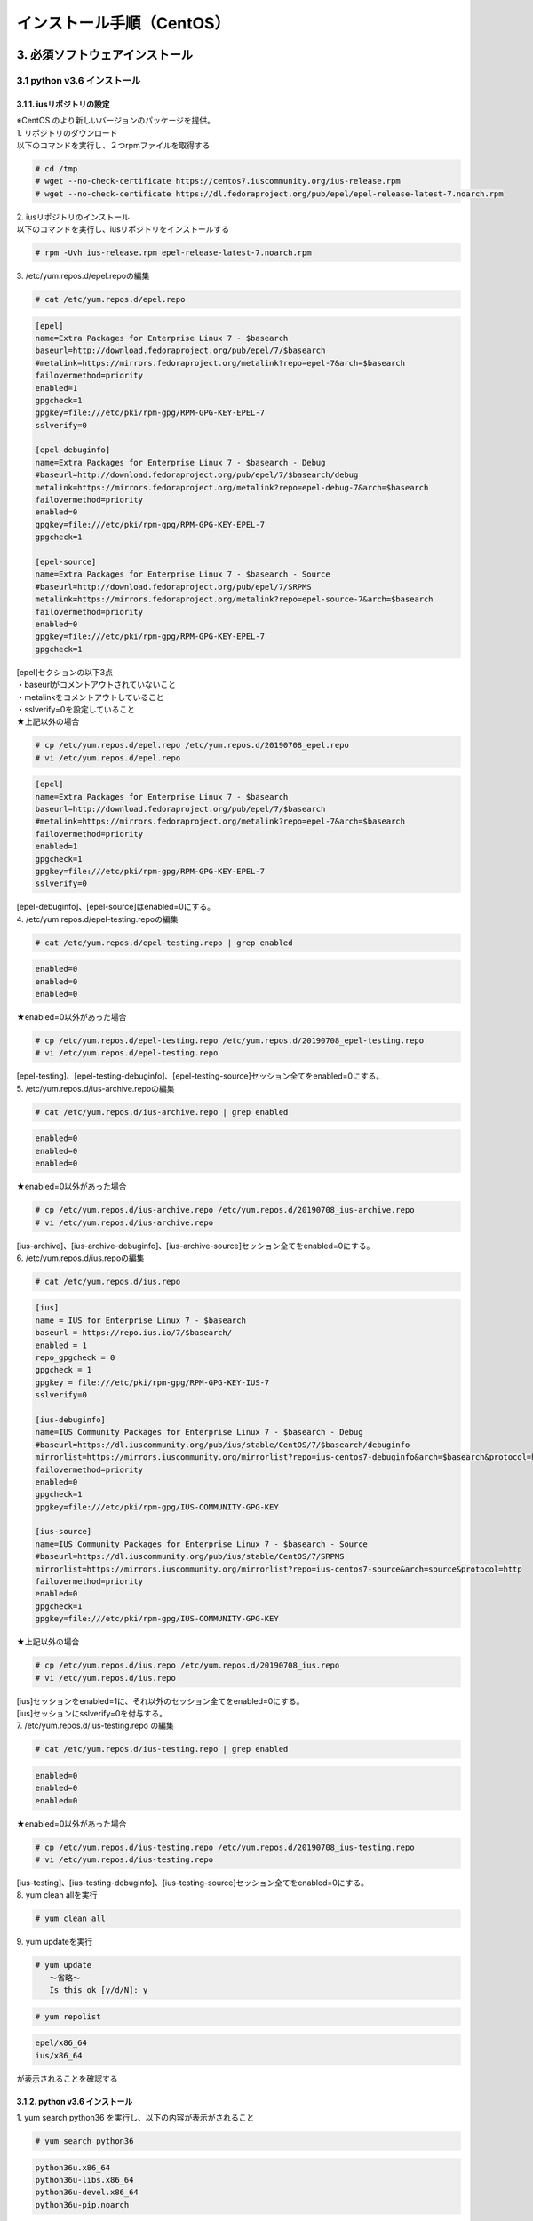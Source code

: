 =================================
インストール手順（CentOS）
=================================

3. 必須ソフトウェアインストール
-------------------------------

3.1 python v3.6 インストール
~~~~~~~~~~~~~~~~~~~~~~~~~~~~

3.1.1. iusリポジトリの設定
**************************

| ※CentOS のより新しいバージョンのパッケージを提供。
| 1. リポジトリのダウンロード
| 以下のコマンドを実行し、２つrpmファイルを取得する

.. code-block:: rst

 # cd /tmp
 # wget --no-check-certificate https://centos7.iuscommunity.org/ius-release.rpm
 # wget --no-check-certificate https://dl.fedoraproject.org/pub/epel/epel-release-latest-7.noarch.rpm

| 2. iusリポジトリのインストール
| 以下のコマンドを実行し、iusリポジトリをインストールする

.. code-block:: rst

 # rpm -Uvh ius-release.rpm epel-release-latest-7.noarch.rpm

| 3. /etc/yum.repos.d/epel.repoの編集

.. code-block:: rst

 # cat /etc/yum.repos.d/epel.repo

.. code-block:: bash

 [epel]
 name=Extra Packages for Enterprise Linux 7 - $basearch
 baseurl=http://download.fedoraproject.org/pub/epel/7/$basearch
 #metalink=https://mirrors.fedoraproject.org/metalink?repo=epel-7&arch=$basearch
 failovermethod=priority
 enabled=1
 gpgcheck=1
 gpgkey=file:///etc/pki/rpm-gpg/RPM-GPG-KEY-EPEL-7
 sslverify=0
 
 [epel-debuginfo]
 name=Extra Packages for Enterprise Linux 7 - $basearch - Debug
 #baseurl=http://download.fedoraproject.org/pub/epel/7/$basearch/debug
 metalink=https://mirrors.fedoraproject.org/metalink?repo=epel-debug-7&arch=$basearch
 failovermethod=priority
 enabled=0
 gpgkey=file:///etc/pki/rpm-gpg/RPM-GPG-KEY-EPEL-7
 gpgcheck=1

 [epel-source]
 name=Extra Packages for Enterprise Linux 7 - $basearch - Source
 #baseurl=http://download.fedoraproject.org/pub/epel/7/SRPMS
 metalink=https://mirrors.fedoraproject.org/metalink?repo=epel-source-7&arch=$basearch
 failovermethod=priority
 enabled=0
 gpgkey=file:///etc/pki/rpm-gpg/RPM-GPG-KEY-EPEL-7
 gpgcheck=1

| [epel]セクションの以下3点
| ・baseurlがコメントアウトされていないこと
| ・metalinkをコメントアウトしていること
| ・sslverify=0を設定していること

| ★上記以外の場合

.. code-block:: rst

 # cp /etc/yum.repos.d/epel.repo /etc/yum.repos.d/20190708_epel.repo
 # vi /etc/yum.repos.d/epel.repo

.. code-block:: bash

 [epel]
 name=Extra Packages for Enterprise Linux 7 - $basearch
 baseurl=http://download.fedoraproject.org/pub/epel/7/$basearch
 #metalink=https://mirrors.fedoraproject.org/metalink?repo=epel-7&arch=$basearch
 failovermethod=priority
 enabled=1
 gpgcheck=1
 gpgkey=file:///etc/pki/rpm-gpg/RPM-GPG-KEY-EPEL-7
 sslverify=0

| [epel-debuginfo]、[epel-source]はenabled=0にする。
| 4. /etc/yum.repos.d/epel-testing.repoの編集

.. code-block:: rst

 # cat /etc/yum.repos.d/epel-testing.repo | grep enabled

.. code-block:: bash

 enabled=0
 enabled=0
 enabled=0

★enabled=0以外があった場合

.. code-block:: rst

 # cp /etc/yum.repos.d/epel-testing.repo /etc/yum.repos.d/20190708_epel-testing.repo
 # vi /etc/yum.repos.d/epel-testing.repo

| [epel-testing]、[epel-testing-debuginfo]、[epel-testing-source]セッション全てをenabled=0にする。
| 5. /etc/yum.repos.d/ius-archive.repoの編集

.. code-block:: rst

 # cat /etc/yum.repos.d/ius-archive.repo | grep enabled

.. code-block:: bash

 enabled=0
 enabled=0
 enabled=0

★enabled=0以外があった場合

.. code-block:: rst

 # cp /etc/yum.repos.d/ius-archive.repo /etc/yum.repos.d/20190708_ius-archive.repo
 # vi /etc/yum.repos.d/ius-archive.repo

| [ius-archive]、[ius-archive-debuginfo]、[ius-archive-source]セッション全てをenabled=0にする。
| 6. /etc/yum.repos.d/ius.repoの編集

.. code-block:: rst

 # cat /etc/yum.repos.d/ius.repo

.. code-block:: bash

 [ius]
 name = IUS for Enterprise Linux 7 - $basearch
 baseurl = https://repo.ius.io/7/$basearch/
 enabled = 1
 repo_gpgcheck = 0
 gpgcheck = 1
 gpgkey = file:///etc/pki/rpm-gpg/RPM-GPG-KEY-IUS-7
 sslverify=0

 [ius-debuginfo]
 name=IUS Community Packages for Enterprise Linux 7 - $basearch - Debug
 #baseurl=https://dl.iuscommunity.org/pub/ius/stable/CentOS/7/$basearch/debuginfo
 mirrorlist=https://mirrors.iuscommunity.org/mirrorlist?repo=ius-centos7-debuginfo&arch=$basearch&protocol=http
 failovermethod=priority
 enabled=0
 gpgcheck=1
 gpgkey=file:///etc/pki/rpm-gpg/IUS-COMMUNITY-GPG-KEY
 
 [ius-source]
 name=IUS Community Packages for Enterprise Linux 7 - $basearch - Source
 #baseurl=https://dl.iuscommunity.org/pub/ius/stable/CentOS/7/SRPMS
 mirrorlist=https://mirrors.iuscommunity.org/mirrorlist?repo=ius-centos7-source&arch=source&protocol=http
 failovermethod=priority
 enabled=0
 gpgcheck=1
 gpgkey=file:///etc/pki/rpm-gpg/IUS-COMMUNITY-GPG-KEY

★上記以外の場合

.. code-block:: rst

 # cp /etc/yum.repos.d/ius.repo /etc/yum.repos.d/20190708_ius.repo
 # vi /etc/yum.repos.d/ius.repo

| [ius]セッションをenabled=1に、それ以外のセッション全てをenabled=0にする。
| [ius]セッションにsslverify=0を付与する。
| 7. /etc/yum.repos.d/ius-testing.repo の編集

.. code-block:: rst

 # cat /etc/yum.repos.d/ius-testing.repo | grep enabled

.. code-block:: bash

 enabled=0
 enabled=0
 enabled=0

★enabled=0以外があった場合

.. code-block:: rst

 # cp /etc/yum.repos.d/ius-testing.repo /etc/yum.repos.d/20190708_ius-testing.repo
 # vi /etc/yum.repos.d/ius-testing.repo

| [ius-testing]、[ius-testing-debuginfo]、[ius-testing-source]セッション全てをenabled=0にする。
| 8. yum clean allを実行

.. code-block:: rst

 # yum clean all

| 9. yum updateを実行

.. code-block:: rst

 # yum update
    ～省略～
    Is this ok [y/d/N]: y

.. code-block:: rst

 # yum repolist

.. code-block:: bash

  epel/x86_64
  ius/x86_64

が表示されることを確認する


3.1.2. python v3.6 インストール
*******************************

| 1. yum search python36 を実行し、以下の内容が表示がされること

.. code-block:: rst

 # yum search python36

.. code-block:: bash

 python36u.x86_64
 python36u-libs.x86_64
 python36u-devel.x86_64
 python36u-pip.noarch


| 2. 以下のコマンドを実行し、pythonをインストールする

.. code-block:: rst

 # yum -y install python36u python36u-libs  python36u-devel python36u-pip

| 3. リンクの設定
| 以下のコマンドでリンクを設定する

.. code-block:: rst

 # ls -l /bin/python*

.. code-block:: bash

 /bin/python -> python2

★/bin/python -> python2の場合

.. code-block:: rst

 # ln -s /bin/python3.6 /bin/python3
 # ln -sf /bin/python3 /bin/python
 # ls -l /bin/python*

.. code-block:: bash

 /bin/python -> /bin/python3

3.1.3. pipのバージョン更新
**************************

pip バージョン確認

.. code-block:: rst

 # python3 -m pip --version

.. code-block:: bash

 pip 19.1.1 from /usr/lib/python3.6/site-packages/pip (python 3.6)

★19.1.1でない場合

.. code-block:: rst

 # python3.6 -m pip install --upgrade pip

.. note:: ここから、pip3が実行できるようになる。

3.1.4. pika v1.1.0 インストール
*******************************

| 1. 以下のコマンドを実行し、pikaをインストールする

.. code-block:: rst

 # pip3 install pika

| 2. pip3 listを実行

.. code-block:: rst

 # pip3 list

.. code-block:: bash

     ～省略～
     pika 1.1.0

3.1.5. retry v0.9.2 インストール
********************************

| 1. 以下のコマンドを実行し、retryをインストールする

.. code-block:: rst

 # pip3 install retry

| 2. pip3 listを実行

.. code-block:: rst

 # pip3 list

.. code-block:: bash

     ～省略～
     retry 0.9.2

3.1.6. yumの実行バージョンは2.x系に戻す
***************************************

yum本体

.. code-block:: rst

 # cp /usr/bin/yum /usr/bin/20190708_yum
 # vi /usr/bin/yum

以下の修正をおこなう

.. code-block:: bash

 #!/usr/bin/python → #!/usr/bin/python2.7


利用ライブラリ

.. code-block:: rst

 # cp /usr/libexec/urlgrabber-ext-down /usr/libexec/20190708_urlgrabber-ext-down
 # vi /usr/libexec/urlgrabber-ext-down

以下の修正をおこなう

.. code-block:: bash

 #!/usr/bin/python → #!/usr/bin/python2.7


3.2. memcacheインストール
~~~~~~~~~~~~~~~~~~~~~~~~~

| 1. memcacheをインストールする

.. code-block:: rst

 # yum -y install memcached

| 2. memcacheを起動する。

.. code-block:: rst

 # systemctl status memcached
 # systemctl start memcached
 # systemctl enable memcached


3.3. RabbitMQ Serverインストール
~~~~~~~~~~~~~~~~~~~~~~~~~~~~~~~~

| 1. EPELリポジトリからErlangをインストールする

.. code-block:: rst

 # yum install erlang

.. note:: インストールエラーになる場合、何度か実行すると成功します。

| 2. RabbitMQ Serverをインストールする

.. code-block:: rst

 # yum -y install rabbitmq-server --enablerepo=epel

.. note:: インストールエラーになる場合、何度か実行すると成功します。

| 3. rabbitmq_managementを追加する


| 3-1. プラグインリストの確認


.. code-block:: rst

 # rabbitmq-plugins list

.. code-block:: bash

 [ ] amqp_client                       3.3.5
 [ ] cowboy                            0.5.0-rmq3.3.5-git4b93c2d
 [ ] eldap                             3.3.5-gite309de4
 [ ] mochiweb                          2.7.0-rmq3.3.5-git680dba8
 [ ] rabbitmq_amqp1_0                  3.3.5
 [ ] rabbitmq_auth_backend_ldap        3.3.5
 [ ] rabbitmq_auth_mechanism_ssl       3.3.5
 [ ] rabbitmq_consistent_hash_exchange 3.3.5
 [ ] rabbitmq_federation               3.3.5
 [ ] rabbitmq_federation_management    3.3.5
 [ ] rabbitmq_management               3.3.5
 [ ] rabbitmq_management_agent         3.3.5
 [ ] rabbitmq_management_visualiser    3.3.5
 [ ] rabbitmq_mqtt                     3.3.5
 [ ] rabbitmq_shovel                   3.3.5
 [ ] rabbitmq_shovel_management        3.3.5
 [ ] rabbitmq_stomp                    3.3.5
 [ ] rabbitmq_test                     3.3.5
 [ ] rabbitmq_tracing                  3.3.5
 [ ] rabbitmq_web_dispatch             3.3.5
 [ ] rabbitmq_web_stomp                3.3.5
 [ ] rabbitmq_web_stomp_examples       3.3.5
 [ ] sockjs                            0.3.4-rmq3.3.5-git3132eb9
 [ ] webmachine                        1.10.3-rmq3.3.5-gite9359c7


| 3-2. rabbitmq_managementを追加

.. code-block:: rst

 # rabbitmq-plugins enable rabbitmq_management

| 3-3. プラグインリストの確認

.. code-block:: rst

 # rabbitmq-plugins list

.. code-block:: bash

 [e] amqp_client                       3.3.5
 [ ] cowboy                            0.5.0-rmq3.3.5-git4b93c2d
 [ ] eldap                             3.3.5-gite309de4
 [e] mochiweb                          2.7.0-rmq3.3.5-git680dba8
 [ ] rabbitmq_amqp1_0                  3.3.5
 [ ] rabbitmq_auth_backend_ldap        3.3.5
 [ ] rabbitmq_auth_mechanism_ssl       3.3.5
 [ ] rabbitmq_consistent_hash_exchange 3.3.5
 [ ] rabbitmq_federation               3.3.5
 [ ] rabbitmq_federation_management    3.3.5
 [E] rabbitmq_management               3.3.5
 [e] rabbitmq_management_agent         3.3.5
 [ ] rabbitmq_management_visualiser    3.3.5
 [ ] rabbitmq_mqtt                     3.3.5
 [ ] rabbitmq_shovel                   3.3.5
 [ ] rabbitmq_shovel_management        3.3.5
 [ ] rabbitmq_stomp                    3.3.5
 [ ] rabbitmq_test                     3.3.5
 [ ] rabbitmq_tracing                  3.3.5
 [e] rabbitmq_web_dispatch             3.3.5
 [ ] rabbitmq_web_stomp                3.3.5
 [ ] rabbitmq_web_stomp_examples       3.3.5
 [ ] sockjs                            0.3.4-rmq3.3.5-git3132eb9
 [e] webmachine                        1.10.3-rmq3.3.5-gite9359c7

| 4. rabbitmq-serverを起動する

.. code-block:: rst

 # systemctl start rabbitmq-server

| 5. rabbitmq-serverをサービス自動起動有効にする。

.. code-block:: rst

 # systemctl enable rabbitmq-server

| 6. ユーザの作成

.. code-block:: rst

 # rabbitmqctl add_user {RabbitMQユーザ名} {RabbitMQパスワード}

.. note:: RabbitMQユーザ名とRabbitMQパスワードは任意で設定して下さい。

| 7. ユーザの権限

.. code-block:: rst

 # rabbitmqctl set_user_tags {RabbitMQユーザ名} administrator

| 8. ユーザのパーミッション

.. code-block:: rst

 # rabbitmqctl set_permissions -p / {RabbitMQユーザ名} ".*" ".*" ".*"


3.4. MySQLインストール
~~~~~~~~~~~~~~~~~~~~~~

3.4.1. MySQL Serverインストール
*******************************

| 1. リポジトリの取得

.. code-block:: rst

 # cd /tmp
 # wget --no-check-certificate https://dev.mysql.com/get/mysql80-community-release-el7-3.noarch.rpm

| 2. リポジトリの設定

.. code-block:: rst

 # rpm -Uvh mysql80-community-release-el7-3.noarch.rpm

| 3. インストール

.. code-block:: rst

 # yum -y --enablerepo mysql80-community install mysql-server

| 4. 起動と初期パスワードの確認

.. code-block:: rst

 # systemctl status mysqld
 # systemctl start  mysqld
 # systemctl enable mysqld

/var/log/mysqld.logからパスワードを確認

.. code-block:: rst

 # grep -i password /var/log/mysqld.log

.. code-block:: bash

 2019-07-08T01:27:09.721259Z 5 [Note] [MY-010454] [Server] A temporary password is generated for root@localhost: {初期パスワード}
                                                                                                                 ^^^^^^^^^^^^^^^^

| 5. 初期パスワードの変更
| 以下のコマンドでMySQLに接続

.. code-block:: rst

 # mysql -u root -p

.. code-block:: bash

 Enter password: [5で確認したパスワードを入力]

.. tip:: 簡易なパスワードにする場合

.. code-block:: bash

 mysql> ALTER USER 'root'@'localhost' IDENTIFIED WITH mysql_native_password BY 'passwordPASSWORD@999'; ※ 一時変更用パスワード

 ※一度パスワード変更しないと以降の設定変更ができない
 
 以下がパスワード難易度を下げる設定

 mysql> SET GLOBAL validate_password.length=4;
 mysql> SET GLOBAL validate_password.mixed_case_count=0;
 mysql> SET GLOBAL validate_password.number_count=0;
 mysql> SET GLOBAL validate_password.special_char_count=0;
 mysql> SET GLOBAL validate_password.policy=LOW;


| 設定状態確認

.. code-block:: bash


  mysql> show variables like '%validate_password%';

パスワード変更

.. code-block:: bash

  mysql> ALTER USER 'root'@'localhost' IDENTIFIED WITH mysql_native_password BY 'hogehoge'; ※hogehoge ここに任意のパスワードを入れる

バージョン確認

.. code-block:: bash

 mysql> status


.. code-block:: bash

 mysql  Ver 8.0.16 for Linux on x86_64 (MySQL Community Server - GPL)

ログアウト

.. code-block:: bash

 mysql> quit

| 6. Mysqlユーザ作成

.. code-block:: rst

 # mysql -u root -phogehoge ※hogehoge 直前の手順で設定した初期パスワード

.. code-block:: bash

 mysql> CREATE DATABASE {データベース名} CHARACTER SET utf8;
 mysql> CREATE USER '{DBユーザ名}' IDENTIFIED BY '{DBパスワード}';
 mysql> GRANT ALL ON {データベース名}.* TO '{DBユーザ名}';

ログアウト

.. code-block:: bash

 mysql> quit


| 7. Mysqlの設定ファイルの変更

.. code-block:: rst

 # cp /etc/my.cnf /etc/20190708_my.cnf
 # vi /etc/my.cnf

.. code-block:: bash

 [mysqld]
 ～ 省略 ～
 # https://dev.mysql.com/doc/refman/8.0/en/server-system-variables.html#sysvar_default_authentication_plugin
 default-authentication-plugin=mysql_native_password

 datadir=/var/lib/mysql
 socket=/var/lib/mysql/mysql.sock
 
 log-error=/var/log/mysqld.log
 pid-file=/var/run/mysqld/mysqld.pid
 
 log_timestamps=SYSTEM
 character-set-server = utf8
 max_connections=100
 sql_mode=NO_ENGINE_SUBSTITUTION,STRICT_TRANS_TABLES
 innodb_buffer_pool_size = 512MB
 innodb_file_per_table
 innodb_log_buffer_size=32M
 innodb_log_file_size=128M
 min_examined_row_limit=100
 key_buffer_size=128M
 join_buffer_size=64M
 max_heap_table_size=32M
 tmp_table_size=32M
 max_sp_recursion_depth=20
 transaction-isolation=READ-COMMITTED

 [client]
 default-character-set=utf8

| 8. Mysqlの再起動

.. code-block:: rst

 # systemctl status mysqld
 # systemctl restart mysqld
 # systemctl status mysqld
 # mysql -u root -phogehoge ※hogehoge 直前の手順で設定した初期パスワード

.. code-block:: bash

 mysql> status
    ～省略～
    Server characterset:    utf8
    Db     characterset:    utf8
    Client characterset:    utf8
    Conn.  characterset:    utf8

ログアウト

.. code-block:: bash

 mysql> quit


3.4.2. mysqlclient インストール
*******************************

| 1. 必要なパッケージをインストール

.. code-block:: rst

 # yum -y --enablerepo mysql80-community install mysql-community-devel

| 2. mysqlclient(django推奨ドライバ)インストール

.. code-block:: rst

 # pip3 install mysqlclient


3.4.3. mysql-connector-pythonインストール
*****************************************

1インストール

.. code-block:: rst

  # pip3 install mysql_connector_python

| 3. pip3 listを実行


.. code-block:: rst
 
 # pip3 list

.. code-block:: bash

    ～省略～
    mysql-connector-python 8.0.16


3.5. Nginxインストール
~~~~~~~~~~~~~~~~~~~~~~

3.5.1. リポジトリの作成
***********************

.. code-block:: rst

 # vi /etc/yum.repos.d/nginx.repo

.. code-block:: bash

 以下を追加
 [nginx]
 name=nginx repo
 baseurl=http://nginx.org/packages/mainline/centos/7/$basearch/
 gpgcheck=0
 enabled=1


yumアップデート

.. code-block:: rst

 # yum update

3.5.2. nginxインストール
************************

.. code-block:: rst

 # yum -y install nginx

.. note:: nginxの起動確認

.. code-block:: rst

 # systemctl status nginx
 # systemctl start nginx


PC端末から、http://IPアドレス へアクセス、画面が表示されること

・サービス停止

.. code-block:: rst

 # systemctl stop nginx


3.6. uWSGIインストール
~~~~~~~~~~~~~~~~~~~~~~

3.6.1. uWSGIインストール
************************

| 1. 以下のコマンドで、uwsgiをインストール

.. code-block:: rst

 # pip3 install uwsgi

| 2. 以下のコマンドでバージョンを確認

.. code-block:: rst

 # uwsgi --version

uWSGIが 2.0.18となっていることを確認

.. note:: サンプルのWSGIアプリケーション作成

.. code-block:: rst

 # mkdir -p /home/centos/work/uwsgi

サンプル用pyファイル作成

.. code-block:: rst

 # vi /home/centos/work/uwsgi/foovar.py

以下を追加

.. code-block:: bash

 # def application(env, start_response):
       start_response('200 OK', [('Content-Type','text/html')])
       return [b"Hello World"]

| ・サンプルWSGIアプリケーションの起動
| 以下のコマンドを実行し、サンプルWSGIアプリケーションを起動する
| 別にTeratermを立ち上げ、rootユーザ以外のユーザで以下を実行。

.. code-block:: rst

 # uwsgi --http :9090 --wsgi-file /home/centos/work/uwsgi/foovar.py

| ・サンプルWSGIアプリケーションの確認
| PC端末から、http://IPアドレス:9090/ へアクセスし、Hello Worldが表示されること
| 確認後、起動したコンソールでCtrl＋Cで サンプルWSGIアプリケーションを一旦終了させる。


3.7. java（openJDK）インストール
~~~~~~~~~~~~~~~~~~~~~~~~~~~~~~~~

java（openJDK）インストール

.. code-block:: rst

 # yum -y install java-1.8.0-openjdk java-1.8.0-openjdk-devel

.. code-block:: rst

 # yum list | grep java-1.8.0

.. code-block:: bash

 java-1.8.0-openjdk.x86_64
 java-1.8.0-openjdk-devel.x86_64


3.8. JBoss EAPインストール
~~~~~~~~~~~~~~~~~~~~~~~~~~

| 1. FTPで/tmp 配下に置く
| jboss-eap-7.2.0-installer.jar

| ・Jboss EAPインストール

.. code-block:: rst

 # java -jar /tmp/jboss-eap-7.2.0-installer.jar

以下、対話形式での入力


.. code-block:: bash

 以下で言語を選択してください。 :
 0: English
 1: 中文
 2: Deutsch
 3: francais
 4: 日本語
 5: portugues
 6: espanol
 Please choose [4] :
 4

 継続するには 1 を、終了するには 2 を、再表示するには 3 を押してください。
 1

 インストールパスの選択: [/root/EAP-7.2.0]
 {jbossルートパス}  例) /home/mas/JBoss/EAP-7.2.0
 継続するには 1 を、終了するには 2 を、再表示するには 3 を押してください。
 1

 インストールしたいパッケージを選択してください:
 1    [x] [必須] [Red Hat JBoss Enterprise Application Platform] (30.73 MB)
 2    [x]        [AppClient] (39.72 KB)
 3    [x]        [Docs] (13.65 MB)
 4    [x] [必須] [モジュール] (183.75 MB)
 5    [x] [必須] [Welcome コンテンツ] (2.16 MB)
 Total Size Required: 230.34 MB
 0 を押して選択を確認
 インストールしたいパックを選択してください
 0
 パックの選択完了
 継続するには 1 を、終了するには 2 を、再表示するには 3 を押してください。
 1

 管理ユーザー名: [admin]
 {RHDM管理ユーザー名}  例) admin0000

 管理パスワード: []
 {RHDM管理パスワード}  例) password@1
 管理パスワードを再入力:  [**********]
 {RHDM管理パスワード}  例) password@1
 継続するには 1 を、終了するには 2 を、再表示するには 3 を押してください。
 1

 ランタイム環境の設定
 0  [x] デフォルト設定の実行
 1  [ ] 詳細設定の実行
 入力事項の選択:
 0

 継続するには 1 を、終了するには 2 を、再表示するには 3 を押してください。
 1

 自動インストールスクリプトとプロパティーファイルを生成しますか? (y/n) [n]:
 n

.. note:: 参考

 | ディシジョンマネージャは環境によって作成できるディシジョンテーブル数が変動します。
 | ディシジョンテーブルの最大作成可能数はデフォルトでは4ファイル程度となります。
 | 記載ルール数またはルール自体の複雑度によってディシジョンテーブル作成数が前後する可能性があります。
 | より多くのディシジョンテーブルの作成を実施したい場合はチューニングが必要となります。

.. danger:: 注意

 | ディシジョンテーブルの最大作成数を超えた場合、ディシジョンテーブルのアップロード・プロダクション適用に失敗する可能性があります。
 | 失敗した場合、以下のディレクトリのログを確認してください。
 | /var/log/jboss-eap/console.log
 | OutOfMemoryErrorの障害が発生している場合は再起動コマンドを実行してください。
 | # systemctl restart jboss-eap-rhel.service
 | 再起動後、以下のコマンドを実行して、KIEコンテナーの一覧を確認します。
 | # curl -u [RHDM管理ユーザー名]:[RHDM管理パスワード] -H "accept: application/json" -X GET "http://[IPアドレス]:8080/decision-central/rest/controller/management/servers"
 | 削除したいKIEコンテナーのcontainer-idを指定して以下のコマンドを実行することにより、KIEコンテナーが削除されます。
 | # curl -u [RHDM管理ユーザー名]:[RHDM管理パスワード] -X DELETE "http://[IPアドレス]:8080/decision-central/rest/controller/management/servers/default-kieserver/containers/[container-id]" -H "accept: application/json"
 | ※IPアドレスはRHDMをインストールしたサーバのアドレス

3.9. Decision Managerインストール
~~~~~~~~~~~~~~~~~~~~~~~~~~~~~~~~~

3.9.1. gitインストール
**********************

gitインストール

.. code-block:: rst

 # yum install git

gitがインストールされたことを確認

.. code-block:: rst

 # git --version

.. code-block:: bash

 git version 1.8.3.1

3.9.2. インストール実行
***********************

| 1. FTPで/tmp 配下に置く
| rhdm-installer-7.3.1.jar

.. code-block:: rst

 # java -jar /tmp/rhdm-installer-7.3.1.jar

以下、対話形式での入力

.. code-block:: bash


 Press 1 to continue, 2 to quit, 3 to redisplay.
 1

 Red Hat JBoss EAP 7.2 or Red Hat JBoss Web Server 5.0 (JWS 5.0.1 or newer is supported). [/root/RHDM-7.3.1/jboss-eap-7.2]
 {jbossルートパス}

 Press 1 to continue, 2 to quit, 3 to redisplay.
 1

 Select the components you want to install:
 1    [x]                 [Decision Central] (275.65 MB)
 2    [x]                 [Decision Server] (94.1 MB)
 Total Size Required: 369.75 MB
 Press 0 to confirm your selections
 0
 Component selection done
 Press 1 to continue, 2 to quit, 3 to redisplay.
 1

 User Name: [rhdmAdmin]
 {RHDM管理ユーザー名}

 Password: []
 {RHDM管理パスワード}
 Confirm Password: [**********]
 {RHDM管理パスワード}
 Press 1 to continue, 2 to quit, 3 to redisplay.
 1

 Would you like to generate an automatic installation script and properties file? (y/n) [n]:
 n

3.10. Mavenインストール
~~~~~~~~~~~~~~~~~~~~~~~

3.10.1. 資材配置
****************

.. code-block:: rst

 # cd /tmp
 # wget https://archive.apache.org/dist/maven/maven-3/3.6.1/binaries/apache-maven-3.6.1-bin.tar.gz
 # tar -xzvf apache-maven-3.6.1-bin.tar.gz
 # mv apache-maven-3.6.1 /opt/
 # cd /opt
 # ln -s /opt/apache-maven-3.6.1 apache-maven
 # ls -l

3.10.2. 環境変数設定
********************

.. code-block:: rst

 # cp /etc/profile /etc/20190708_profile.bk
 # vi /etc/profile

.. code-block:: bash

 export PATH USER LOGNAME MAIL HOSTNAME HISTSIZE HISTCONTROL

以下を追加

.. code-block:: bash

 export M2_HOME=/opt/apache-maven
 export PATH=$PATH:$M2_HOME/bin


設定読み込みなおし

.. code-block:: rst

 # source /etc/profile
 # mvn --version

.. code-block:: bash

 Apache Maven 3.6.1

3.11. Djangoインストール
~~~~~~~~~~~~~~~~~~~~~~~~

以下のコマンドを実行し、Djangoをインストール

.. code-block:: rst

 # pip3 install django==2.2.3 django-crispy-forms django-filter django-pure-pagination
 # pip3 list

.. code-block:: bash

 ※Djangoが表示されていることを確認
 Package                Version
 ---------------------- -------
 Django                 2.2.3
 django-crispy-forms    1.7.2    ← 入力フォームのHTMLをBootstrapに対応させる
 django-filter          2.1.0    ← 検索機能を追加する
 django-pure-pagination 0.3.0    ← 標準のページング機能を高機能にする


requestsモジュールのインストール

.. code-block:: rst

 # pip3 install requests ldap3 pycrypto openpyxl==2.5.14 xlrd configparser fasteners djangorestframework python-memcached django-simple-history pyyaml
 # pip3 list

.. code-block:: bash

 Package                Version
 ---------------------- -------
 certifi                2019.6.16
 chardet                3.0.4
 configparser           3.7.4
 Django                 2.2.3
 django-crispy-forms    1.7.2
 django-filter          2.1.0
 django-pure-pagination 0.3.0
 django-simple-history  2.7.2
 djangorestframework    3.9.4
 et-xmlfile             1.0.1
 fasteners              0.15
 idna                   2.8
 jdcal                  1.4.1
 ldap3                  2.6
 monotonic              1.5
 openpyxl               2.5.14
 pip                    19.1.1
 pyasn1                 0.4.5
 pycrypto               2.6.1
 python-memcached       1.59
 pytz                   2019.1
 PyYAML                 5.1.1
 requests               2.22.0
 setuptools             39.0.1
 six                    1.12.0
 sqlparse               0.3.0
 urllib3                1.25.3
 xlrd                   1.2.0


★pytzがない場合

.. code-block:: rst

 # pip3 install pytz


3.12. OASEインストール
~~~~~~~~~~~~~~~~~~~~~~

3.12.1. OASEソース配置
**********************

| 1. 配置フォルダを作成

.. code-block:: rst

 # mkdir /home/centos  ※配置フォルダは別タスクで修正
 # cd /home/centos

| 2. FTPで/home/centos 配下に[OASE_Ver1.0.tar.gz]を配置

ファイル名はお持ちのファイルに合わせて指定してください。

.. code-block:: rst

 # ll /home/centos

.. code-block:: bash

 -rw-r--r-- 1 root root 3738247  7月  4 20:08 OASE_Ver1.0.tar.gz

.. code-block:: rst

 # tar zxvf OASE_Ver1.0.tar.gz
 # rm OASE_Ver1.0.tar.gz

| 3. OASE settings.pyの設定

.. code-block:: rst

 # cd OASE/oase-root/
 # cp confs/frameworkconfs/settings.py.sample confs/frameworkconfs/settings.py
 # vi confs/frameworkconfs/settings.py

.. code-block:: bash

 HOST_NAME = 'https://xxx.xxx.xxx.xxx'

 (中略)

 EVTIMER_SERVER = {
    "type"     : "cron",
    "protocol" : "https:",
    "location" : "xxx.xxx.xxx.xxx",
    "path"     : "oase_web/event/evtimer/%s/%s/%s/",
 }

| xxx ： webサーバを立ち上げるIPアドレス

.. code-block:: bash

 DATABASES = {
    'default' : {
        'ENGINE'   : 'django.db.backends.mysql',
        'NAME'     : '{データベース名}',
        'USER'     : '{DBユーザ名}',
        'PASSWORD' : '{DBパスワード}',
        'HOST'     : '127.0.0.1',
        'PORT'     : '3306',
    },
 }


3.12.2. DBへマイグレーション
****************************

| 1. マイグレーション実行準備

.. code-block:: rst

 # cd /home/centos/OASE/oase-root/web_app
 # mkdir migrations
 # cd migrations/
 # touch __init__.py

| 2. init_custom.yamlの作成

下記のコマンドにてinit_custom.yamlを作成してください。

.. code-block:: rst

 # cd /home/centos/OASE/oase-root/web_app/fixtures
 # vi init_custom.yaml

| 内容は下記を参考にしてください。  
| また、init_custom.yamlのvalue値は環境によって異なるため適切な値を記入してください。

.. code-block:: rst

 ################################
 # システム設定
 ################################
 - model: web_app.System
   pk: 2
   fields:
     config_name: ルールファイル設置ルートパス
     category: RULE
     config_id: RULEFILE_ROOTPATH
     value: /home/centos/work/rule/
     maintenance_flag: 0
     last_update_timestamp: 2019-07-01T00:00:00+0900
     last_update_user: システム管理者
 
 - model: web_app.System
   pk: 26
   fields:
     config_name: DMリクエスト送信先
     category: DMSETTINGS
     config_id: DM_IPADDRPORT
     value: 
     maintenance_flag: 0
     last_update_timestamp: 2019-07-01T00:00:00+0900
     last_update_user: システム管理者
 
 - model: web_app.System
   pk: 27
   fields:
     config_name: DMユーザID
     category: DMSETTINGS
     config_id: DM_USERID
     value: 
     maintenance_flag: 0
     last_update_timestamp: 2019-07-01T00:00:00+0900
     last_update_user: システム管理者
 
 - model: web_app.System
   pk: 28
   fields:
     config_name: DMパスワード
     category: DMSETTINGS
     config_id: DM_PASSWD
     value: 
     maintenance_flag: 0
     last_update_timestamp: 2019-07-01T00:00:00+0900
     last_update_user: システム管理者
 
 - model: web_app.System
   pk: 29
   fields:
     config_name: 適用君待ち受け情報
     category: APPLYSETTINGS
     config_id: APPLY_IPADDRPORT
     value: 127.0.0.1:50001
     maintenance_flag: 0
     last_update_timestamp: 2019-07-01T00:00:00+0900
     last_update_user: システム管理者
 
 - model: web_app.System
   pk: 31
   fields:
     config_name: OASEメールSMTP
     category: OASE_MAIL
     config_id: OASE_MAIL_SMTP
     value: {"IPADDR":"127.0.0.1","PORT":25,"AUTH":False}
     maintenance_flag: 0
     last_update_timestamp: 2019-07-01T00:00:00+0900
     last_update_user: システム管理者
 
 - model: web_app.System
   pk: 32
   fields:
     config_name: Maven repositoryパス
     category: RULE
     config_id: MAVENREP_PATH
     value: /root/.m2/repository/com/oase/
     maintenance_flag: 0
     last_update_timestamp: 2019-07-01T00:00:00+0900
     last_update_user: システム管理者
 
 - model: web_app.System
   pk: 50
   fields:
     config_name: RabbitMQユーザID
     category: RABBITMQ
     config_id: MQ_USER_ID
     value: 
     maintenance_flag: 0
     last_update_timestamp: 2019-07-01T00:00:00+0900
     last_update_user: システム管理者
 
 - model: web_app.System
   pk: 51
   fields:
     config_name: RabbitMQパスワード
     category: RABBITMQ
     config_id: MQ_PASSWORD
     value: 
     maintenance_flag: 0
     last_update_timestamp: 2019-07-01T00:00:00+0900
     last_update_user: システム管理者
 
 - model: web_app.System
   pk: 52
   fields:
     config_name: RabbitMQIPアドレス
     category: RABBITMQ
     config_id: MQ_IPADDRESS
     # RABBITMQを入れたサーバのIPアドレス
     value: 
     maintenance_flag: 0
     last_update_timestamp: 2019-07-01T00:00:00+0900
     last_update_user: システム管理者
 
 - model: web_app.System
   pk: 53
   fields:
     config_name: RabbitMQキュー名
     category: RABBITMQ
     config_id: MQ_QUEUE_NAME
     # 任意の名称
     value: 
     maintenance_flag: 0
     last_update_timestamp: 2019-07-01T00:00:00+0900
     last_update_user: システム管理者


MQ_PASSWORDのvalue値は以下のコマンドを実行して表示された値を設定して下さい。
password@1の箇所は"3.3. RabbitMQ Serverインストール"で設定した{RabbitMQパスワード}に置き換えてください。

.. code-block:: rst

 # python /home/centos/OASE/tool/encrypter.py 'password@1'

DM_PASSWDのvalue値は以下のコマンドを実行して表示された値を設定して下さい。
password@1の箇所は"3.7. JBoss EAPインストール"で設定した{RHDM管理パスワード}に置き換えてください。

.. code-block:: rst

 # python /home/centos/OASE/tool/encrypter.py 'password@1'


| 3. マイグレーション実行

.. code-block:: rst

 # cd /home/centos/OASE/oase-root
 # python manage.py makemigrations web_app
 # python manage.py migrate
 # python manage.py loaddata init init_custom


| 4. DB確認

.. code-block:: rst

 # mysql -u {DBユーザ名} -p{DBパスワード} {データベース名}

.. code-block:: bash

 mysql> show tables;


4. 各サービスの登録と起動
-------------------------

4.1. Nginx+uWSGI連携
~~~~~~~~~~~~~~~~~~~~

| 1. uwsgi.sock格納フォルダ作成

.. code-block:: rst

 # mkdir /home/uWSGI
 # chmod 755 /home/uWSGI


| 2. uwsgi.log格納フォルダ作成

.. code-block:: rst

 # mkdir /var/log/uwsgi
 # chmod 644 /var/log/uwsgi


| 3. カーネルパラメータ変更

.. code-block:: rst

 # cp -pi /etc/sysctl.conf /etc/sysctl.conf.bk
 # vi /etc/sysctl.conf
 # net.core.somaxconn = 16384
 # less /etc/sysctl.conf
 # sysctl -p


| 4. Nginx設定
| 簡易動作確認用としてソース内(/home/centos/OASE/oase-root/)に証明書ファイルを用意しています。
| こちらを元に説明を続けます。
| 本番運用時には各サーバでの正式な証明書ファイルを使用してください。

.. code-block:: rst

 # cp /etc/nginx/nginx.conf /etc/nginx/20190708_nginx.conf.bk
 # vi /etc/nginx/nginx.conf

.. code-block:: bash

 user  root;
 #user  nginx;
 worker_processes  auto;
 #worker_processes  1;

 worker_rlimit_nofile 65000;

 error_log  /var/log/nginx/error.log warn;
 pid        /var/run/nginx.pid;

 events {
     worker_connections  16000;
 }

以下のファイルを開く

.. code-block:: rst

 # cp /etc/nginx/conf.d/default.conf /etc/nginx/conf.d/20190708_default.conf.bk
 # mv /etc/nginx/conf.d/default.conf /etc/nginx/conf.d/oase.conf
 # vi /etc/nginx/conf.d/oase.conf

.. code-block:: bash

 server {
     listen 80;
     server_name exastro-oase;
     return 301 https://$host$request_uri;
 }

 server {
    listen  443  ssl;

    ssl_certificate  /home/centos/OASE/oase-root/exastro-oase.crt;
    ssl_certificate_key  /home/centos/OASE/oase-root/cakey-nopass.pem;

    ssl_prefer_server_ciphers  on;
    ssl_protocols  TLSv1 TLSv1.1 TLSv1.2;
    ssl_ciphers  'ECDHE-RSA-AES128-GCM-SHA256:ECDHE-ECDSA-AES128-GCM-SHA256:ECDHE-RSA-AES256-GCM-SHA384:ECDHE-ECDSA-AES256-GCM-SHA384:DHE-RSA-AES128-GCM-SHA256:DHE-DSS-AES128-GCM-SHA256:kEDH+AESGCM:ECDHE-RSA-AES128-SHA256:ECDHE-ECDSA-AES128-SHA256:ECDHE-RSA-AES128-SHA:ECDHE-ECDSA-AES128-SHA:ECDHE-RSA-AES256-SHA384:ECDHE-ECDSA-AES256-SHA384:ECDHE-RSA-AES256-SHA:ECDHE-ECDSA-AES256-SHA:DHE-RSA-AES128-SHA256:DHE-RSA-AES128-SHA:DHE-DSS-AES128-SHA256:DHE-RSA-AES256-SHA256:DHE-DSS-AES256-SHA:DHE-RSA-AES256-SHA:AES128-GCM-SHA256:AES256-GCM-SHA384:AES128:AES256:AES:DES-CBC3-SHA:HIGH:!aNULL:!eNULL:!EXPORT:!DES:!RC4:!MD5:!PSK';

    ssl_session_cache    shared:SSL:1m;
    ssl_session_tickets  on;

    location / {
        include uwsgi_params;
        uwsgi_pass unix:///home/uWSGI/uwsgi.sock;
    }

    location = / {
        include uwsgi_params;
        uwsgi_pass unix:///home/uWSGI/uwsgi.sock;
        return 301 /oase_web/top/login;
    }

    location /static {
        alias /home/centos/OASE/oase-root/web_app/static;
    }

    error_page   500 502 503 504  /50x.html;
    location = /50x.html {
        root   /usr/share/nginx/html;
    }
 }

.. note:: default.confがない場合は、viコマンドによりoase.confを作成してください。

| 5. uwsgi.iniの修正

.. code-block:: rst

 # vi /home/centos/OASE/oase-root/uwsgi.ini

.. code-block:: bash

 [uwsgi]
 chdir=/home/centos/OASE/oase-root
 module=web_app
 master=true
 socket=/home/uWSGI/uwsgi.sock
 chmod-socket=666
 wsgi-file=/home/centos/OASE/oase-root/confs/frameworkconfs/wsgi.py
 log-format = [pid: %(pid)|app: -|req: -/-] %(addr) (%(user)) {%(vars) vars in %(pktsize) bytes} [ %(ctime) ] %(method) %(uri) => generated %(rsize) bytes in %(msecs) msecs (%(proto) %(status)) %(headers) headers in %(hsize) bytes (%(switches) switches on core %(core))
 logto=/var/log/uwsgi/uwsgi.log
 processes=4
 threads=2
 listen=16384


| 6. /etc/systemd/system/ 配下に[nginx.service]と[uwsgi.service]を配置

.. code-block:: rst

 # cd /home/centos/OASE/tool/service
 # cp nginx.service /etc/systemd/system/
 # cp uwsgi.service /etc/systemd/system/
 # ll /etc/systemd/system/

.. code-block:: bash

    nginx.service
    uwsgi.service



4.2. JBoss EAP の設定
~~~~~~~~~~~~~~~~~~~~~

| 1. jboss-eap.conf ファイルの起動オプションをカスタマイズ

.. code-block:: rst

 # cd {Jbossルートパス}
 # cp -p bin/init.d/jboss-eap.conf bin/init.d/20190708_jboss-eap.conf.bk
 # vi bin/init.d/jboss-eap.conf

.. code-block:: bash

 ## Location of JDK
 # JAVA_HOME="/usr/lib/jvm/default-java"
 JAVA_HOME=/usr/lib/jvm/java-1.8.0-openjdk

 ## Location of JBoss EAP
 # JBOSS_HOME="/opt/jboss-eap"
 JBOSS_HOME={jbossルートパス}

 ## The username who should own the process.
 # JBOSS_USER=jboss-eap
 JBOSS_USER=root

 ## The mode JBoss EAP should start, standalone or domain
 JBOSS_MODE=standalone

 ## Configuration for standalone mode
 JBOSS_CONFIG=standalone-full.xml

 ## Location to keep the console log
 JBOSS_CONSOLE_LOG="/var/log/jboss-eap/console.log"

 ## Additionals args to include in startup
 # JBOSS_OPTS="--admin-only -b 127.0.0.1"
 JBOSS_OPTS="-Dfile.encoding=UTF-8 -Djboss.bind.address=0.0.0.0"

| 2. ファイル権限変更

.. code-block:: rst

 # chmod 755 {jbossルートパス}/bin/init.d/jboss-eap.conf

| 3. jboss-eap.confを/etc/default配下にコピー

.. code-block:: rst

 # cp {jbossルートパス}/bin/init.d/jboss-eap.conf /etc/default/

| 4. サービス起動スクリプトを /etc/init.d ディレクトリーにコピーし、実行パーミッションを付与します。

.. code-block:: rst

 # cp {jbossルートパス}/bin/init.d/jboss-eap-rhel.sh /etc/init.d/jboss-eap-rhel.sh
 # chmod +x /etc/init.d/jboss-eap-rhel.sh

| 5. chkconfig サービス管理コマンドを使用して、自動的に起動されるサービスのリストに新しい jboss-eap-rhel.sh サービスを追加します。
 
.. code-block:: rst

 # chkconfig --add jboss-eap-rhel.sh


4.3. OASE用のMaven設定
~~~~~~~~~~~~~~~~~~~~~~

| 1. settings.xmlの修正

.. code-block:: rst

 # cp /opt/apache-maven-3.6.1/conf/settings.xml /opt/apache-maven-3.6.1/conf/20190708_settings.xml
 # vi /opt/apache-maven-3.6.1/conf/settings.xml

以下を追加

.. code-block:: bash

    <proxies>
      <!-- proxy
       | Specification for one proxy, to be used in connecting to the network.
       |
      <proxy>
        <id>optional</id>
        <active>true</active>
        <protocol>http</protocol>
        <username>proxyuser</username>
        <password>proxypass</password>
        <host>proxy.host.net</host>
        <port>80</port>
        <nonProxyHosts>local.net|some.host.com</nonProxyHosts>
      </proxy>
      -->
      *- 追加 ここから -*
      <proxy>
        <id>http_proxy</id>
        <active>true</active>
        <protocol>http</protocol>
        <host>{プロキシサーバのホスト名}</host>
        <nonProxyHosts>{プロキシ対象外のホストまたはIPアドレス}</nonProxyHosts>
        <port>8080</port>
      </proxy>
      *- ここまで -*
    </proxies>

.. note:: nonProxyHostsは | (パイプ)で区切ることで複数記述することができます。

.. code-block:: bash

 既存の上部記述に続けて下部を追記する
    <profile>
      <id>jdk-1.4</id>

      <activation>
        <jdk>1.4</jdk>
      </activation>

      <repositories>
        <repository>
          <id>jdk14</id>
          <name>Repository for JDK 1.4 builds</name>
          <url>http://www.myhost.com/maven/jdk14</url>
          <layout>default</layout>
          <snapshotPolicy>always</snapshotPolicy>
        </repository>
      </repositories>
    </profile>

.. code-block:: bash

 既存の上部記述に続けて下部を追記する
    <profile>
      <id>jboss-ga</id>
      <repositories>
        <repository>
          <id>jboss-ga-repository</id>
          <name>JBoss GA Tech Preview Maven Repository</name>
          <url>https://maven.repository.redhat.com/ga/</url>
          <layout>default</layout>
          <releases>
            <enabled>true</enabled>
            <updatePolicy>never</updatePolicy>
          </releases>
          <snapshots>
            <enabled>false</enabled>
            <updatePolicy>never</updatePolicy>
          </snapshots>
        </repository>
      </repositories>
      <pluginRepositories>
        <pluginRepository>
          <id>jboss-ga-plugin-repository</id>
          <name>JBoss 7 Maven Plugin Repository</name>
          <url>https://maven.repository.redhat.com/ga/</url>
          <layout>default</layout>
          <releases>
            <enabled>true</enabled>
            <updatePolicy>never</updatePolicy>
          </releases>
          <snapshots>
            <enabled>false</enabled>
            <updatePolicy>never</updatePolicy>
          </snapshots>
        </pluginRepository>
      </pluginRepositories>
    </profile>

| 2. /root/.m2/配下にsettings.xmlを作成

.. code-block:: rst

 # mkdir /root/.m2
 # cd /root/.m2
 # vi settings.xml

以下を追加

.. code-block:: bash

    <?xml version="1.0" encoding="UTF-8" standalone="no"?>
    <settings xmlns="http://maven.apache.org/SETTINGS/1.0.0" xmlns:xsi="http://www.w3.org/2001/XMLSchema-instance" xsi:schemaLocation="http://maven.apache.org/SETTINGS/1.0.0 http://maven.apache.org/xsd/settings-1.0.0.xsd">

        <localRepository/>

        <proxies>
          <proxy>
            <id>http_proxy</id>
            <active>true</active>
            <protocol>http</protocol>
            <host>{プロキシサーバのホスト名}</host>
            <nonProxyHosts>{プロキシ対象外のホストまたはIPアドレス}</nonProxyHosts>
            <port>8080</port>
          </proxy>
          <proxy>
            <id>https_proxy</id>
            <active>true</active>
            <protocol>https</protocol>
            <host>{プロキシサーバのホスト名}</host>
            <nonProxyHosts>{プロキシ対象外のホストまたはIPアドレス}</nonProxyHosts>
            <port>8080</port>
          </proxy>
        </proxies>

        <profiles>
            <profile>
                <id>jboss-ga</id>
                <repositories>
                    <repository>
                        <id>jboss-ga-repository</id>
                        <name>JBoss GA Tech Preview Maven Repository</name>
                        <url>file:/root/.m2/repository/</url>
                        <layout>default</layout>
                        <releases>
                            <enabled>true</enabled>
                            <updatePolicy>never</updatePolicy>
                        </releases>
                        <snapshots>
                            <enabled>false</enabled>
                            <updatePolicy>never</updatePolicy>
                        </snapshots>
                    </repository>
                </repositories>
                <pluginRepositories>
                    <pluginRepository>
                        <id>jboss-ga-plugin-repository</id>
                        <name>JBoss 7 Maven Plugin Repository</name>
                        <url>file:/root/.m2/repository/</url>
                        <layout>default</layout>
                        <releases>
                            <enabled>true</enabled>
                            <updatePolicy>never</updatePolicy>
                        </releases>
                        <snapshots>
                            <enabled>false</enabled>
                            <updatePolicy>never</updatePolicy>
                        </snapshots>
                    </pluginRepository>
                </pluginRepositories>
            </profile>
        </profiles>
        <activeProfiles>
            <activeProfile>jboss-ga</activeProfile>
        </activeProfiles>
    </settings>

.. note:: nonProxyHostsは | (パイプ)で区切ることで複数記述することができます。


4.4. Decision Server の設定
~~~~~~~~~~~~~~~~~~~~~~~~~~~

.. code-block:: rst

 # cp {jbossルートパス}/standalone/configuration/standalone-full.xml {jbossルートパス}/standalone/configuration/20190708_standalone-full.xml
 # vi {jbossルートパス}/standalone/configuration/standalone-full.xml

<system-properties> を修正

・before

.. code-block:: bash

 <property name="org.kie.server.controller.user" value="controllerUser"/>
 <property name="org.kie.server.controller.pwd" value="${VAULT::vaulted::controller.password::1}"/>
 <property name="org.kie.server.user" value="controllerUser"/>
 <property name="org.kie.server.pwd" value="${VAULT::vaulted::controller.password::1}"/>

・after

.. code-block:: bash

 <property name="org.kie.server.controller.user" value="{RHDM管理ユーザー名}"/>
 <property name="org.kie.server.controller.pwd" value="{RHDM管理パスワード}"/>
 <property name="org.kie.server.user" value="{RHDM管理ユーザー名}"/>
 <property name="org.kie.server.pwd" value="{RHDM管理パスワード}"/>
 <property name="kie.maven.settings.custom" value="/opt/apache-maven/conf/settings.xml"/>

4.5. oase_env
~~~~~~~~~~~~~
.. code-block:: rst

 # cp /home/centos/OASE/oase-root/confs/backyardconfs/services/oase_env /home/centos/OASE/oase-root/confs/backyardconfs/services/20190708_oase_env.bk
 # vi /home/centos/OASE/oase-root/confs/backyardconfs/services/oase_env

以下を追加

.. code-block:: bash

 # DM settings
 JAVA_HOME=/usr/lib/jvm/java-1.8.0-openjdk
 PATH=/opt/apache-maven/bin:JAVA_HOME/bin:/usr/bin
 CLASSPATH=JAVA_HOME/jre/lib:JAVA_HOME/lib:JAVA_HOME/lib/tools.jar
 M2_HOME=/opt/apache-maven-3.6.1
 JBOSS_HOME={jbossルートパス}

4.6. OASEサービスの登録
~~~~~~~~~~~~~~~~~~~~~~~

| 1. OASE環境設定ファイルのリンク作成

.. code-block:: rst

 # ll /home/centos/OASE/oase-root/confs/backyardconfs/services/oase_env
 # ln -s /home/centos/OASE/oase-root/confs/backyardconfs/services/oase_env /etc/sysconfig/oase_env

| 2. oase-action.serviceの登録

.. code-block:: rst

 # ll /home/centos/OASE/oase-root/confs/backyardconfs/services/oase_action_env
 # ln -s /home/centos/OASE/oase-root/confs/backyardconfs/services/oase_action_env /etc/sysconfig/oase_action_env

 # ll /home/centos/OASE/oase-root/backyards/action_driver/oase-action.service
 # cp /home/centos/OASE/oase-root/backyards/action_driver/oase-action.service /usr/lib/systemd/system/oase-action.service

| 3. oase-agent.serviceの登録

.. code-block:: rst

 # ll /home/centos/OASE/oase-root/confs/backyardconfs/services/oase_agent_env
 # ln -s /home/centos/OASE/oase-root/confs/backyardconfs/services/oase_agent_env /etc/sysconfig/oase_agent_env

 # ll /home/centos/OASE/oase-root/backyards/agent_driver/oase-agent.service
 # cp /home/centos/OASE/oase-root/backyards/agent_driver/oase-agent.service /usr/lib/systemd/system/oase-agent.service

| 4. oase-apply.serviceの登録

.. code-block:: rst

 # ll /home/centos/OASE/oase-root/confs/backyardconfs/services/oase_apply_env
 # ln -s /home/centos/OASE/oase-root/confs/backyardconfs/services/oase_apply_env /etc/sysconfig/oase_apply_env

 # ll /home/centos/OASE/oase-root/backyards/apply_driver/oase-apply.service
 # cp /home/centos/OASE/oase-root/backyards/apply_driver/oase-apply.service /usr/lib/systemd/system/oase-apply.service

| 5. oase-accept.serviceの登録

.. code-block:: rst

 # ll /home/centos/OASE/oase-root/confs/backyardconfs/services/oase_accept_env
 # ln -s /home/centos/OASE/oase-root/confs/backyardconfs/services/oase_accept_env /etc/sysconfig/oase_accept_env

 # ll /home/centos/OASE/oase-root/backyards/accept_driver/oase-accept.service
 # cp /home/centos/OASE/oase-root/backyards/accept_driver/oase-accept.service /usr/lib/systemd/system/oase-accept.service

| 6. oase-action.serviceの起動

.. code-block:: rst

 # systemctl status oase-action.service
 # systemctl start oase-action.service
 # systemctl enable oase-action.service

| 7. oase-agent.serviceの起動

.. code-block:: rst

 # systemctl status oase-agent.service
 # systemctl start oase-agent.service
 # systemctl enable oase-agent.service

| 8. oase-apply.serviceの起動

.. code-block:: rst

 # systemctl status oase-apply.service
 # systemctl start oase-apply.service
 # systemctl enable oase-apply.service

| 9. oase-accept.serviceの起動

.. code-block:: rst

 # systemctl status oase-accept.service
 # systemctl start oase-accept.service
 # systemctl enable oase-accept.service

| ■各サービスの起動

| 1. JBoss EAPサービス登録と起動

.. code-block:: rst

 # service jboss-eap-rhel start
 # chkconfig jboss-eap-rhel.sh on

| 2. JBoss EAPサービス確認

.. code-block:: rst

 # systemctl status jboss-eap-rhel.service

.. note:: ★下記のサイトが見れることを確認

 http://XXX.XXX.XXX.XXX:PORT/decision-central

 | xxx ： webサーバを立ち上げるIPアドレス
 | PORT： Decision Managerが起動しているPORT番号(default: 8080)

| 3. Nginx サービス再起動

.. code-block:: rst

 # systemctl status nginx
 # systemctl start nginx
 # systemctl enable nginx

| 4. uwsgi サービス再起動

.. code-block:: rst

 # systemctl status uwsgi
 # systemctl start uwsgi
 # systemctl enable uwsgi


| OASEのインストール作業は以上となります。
| 次にドライバインストールを行いますので、「環境構築マニュアル -ドライバインストール編-」をご参照ください。
| 監視ツールと連携を行う場合は「環境構築マニュアル -アダプタインストール編-」をご参照ください。
| ActiveDirectoryを行いたい場合は「環境構築マニュアル -ActiveDirectory編-」をご参照ください。

